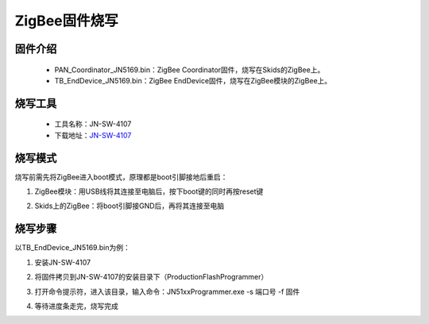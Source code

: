 .. _zigbeeBurn:

ZigBee固件烧写
=======================

固件介绍
-----------------------

  + PAN_Coordinator_JN5169.bin：ZigBee Coordinator固件，烧写在Skids的ZigBee上。
  + TB_EndDevice_JN5169.bin：ZigBee EndDevice固件，烧写在ZigBee模块的ZigBee上。


烧写工具
-----------------------

  + 工具名称：JN-SW-4107
  + 下载地址：`JN-SW-4107 <https://www.nxp.com/cn/products/wireless/proprietary-ieee-802.15.4-based/zigbee/zigbee-3.0:ZIGBEE-3-0>`_

烧写模式
-----------------------

烧写前需先将ZigBee进入boot模式，原理都是boot引脚接地后重启：

(1) ZigBee模块：用USB线将其连接至电脑后，按下boot键的同时再按reset键

.. image:: img/zigbee.png

(2) Skids上的ZigBee：将boot引脚接GND后，再将其连接至电脑

.. image:: img/skids1c.png

.. image:: img/skids1d.png


烧写步骤
-----------------------

以TB_EndDevice_JN5169.bin为例：

1. 安装JN-SW-4107

.. image:: img/burn1.png

2. 将固件拷贝到JN-SW-4107的安装目录下（ProductionFlashProgrammer）

.. image:: img/burn2.png

3. 打开命令提示符，进入该目录，输入命令：JN51xxProgrammer.exe -s 端口号 -f 固件

.. image:: img/burn3.png
  
4. 等待进度条走完，烧写完成

.. image:: img/burn4.png

